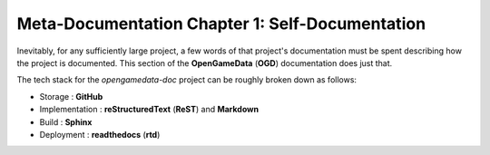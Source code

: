Meta-Documentation Chapter 1: Self-Documentation
================================================

Inevitably, for any sufficiently large project, a few words of that project's documentation must be spent describing how the project is documented.
This section of the **OpenGameData** (**OGD**) documentation does just that.

The tech stack for the `opengamedata-doc` project can be roughly broken down as follows:

* Storage : **GitHub**
* Implementation : **reStructuredText** (**ReST**) and **Markdown**
* Build : **Sphinx**
* Deployment : **readthedocs** (**rtd**)

.. mdinclude:: self_documentation/self_documentation.md

.. mdinclude:: self_documentation/storage.md

.. mdinclude:: self_documentation/implementation.md

.. mdinclude:: self_documentation/build.md

.. mdinclude:: self_documentation/deployment.md
